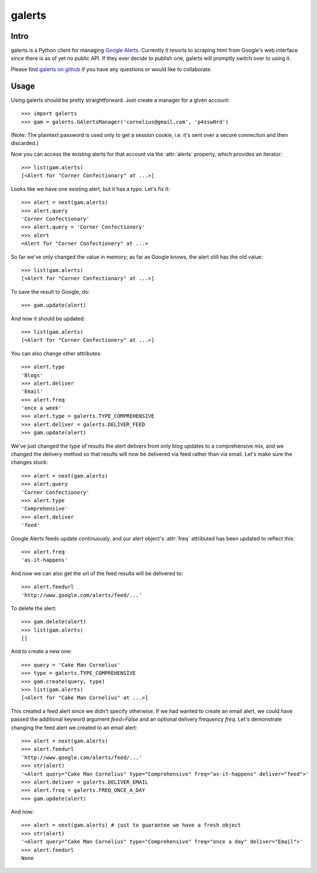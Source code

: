 galerts
=======

-----
Intro
-----

galerts is a Python client for managing `Google Alerts
<http://www.google.com/alerts>`_. Currently it resorts to scraping html from
Google's web interface since there is as of yet no public API. If they ever
decide to publish one, galerts will promptly switch over to using it.

Please find `galerts on github <http://github.com/jab/galerts>`_
if you have any questions or would like to collaborate.

-----
Usage
-----

Using galerts should be pretty straightforward. Just create a manager for a
given account::

    >>> import galerts
    >>> gam = galerts.GAlertsManager('cornelius@gmail.com', 'p4ssw0rd')

(Note: The plaintext password is used only to get a session cookie, i.e. it's
sent over a secure connection and then discarded.)

Now you can access the existing alerts for that account via the :attr:`alerts`
property, which provides an iterator::

    >>> list(gam.alerts)
    [<Alert for "Corner Confectionary" at ...>]

Looks like we have one existing alert, but it has a typo. Let's fix it::

    >>> alert = next(gam.alerts)
    >>> alert.query
    'Corner Confectionary'
    >>> alert.query = 'Corner Confectionery'
    >>> alert
    <Alert for "Corner Confectionery" at ...>

So far we've only changed the value in memory; as far as Google knows, the
alert still has the old value::

    >>> list(gam.alerts)
    [<Alert for "Corner Confectionary" at ...>]

To save the result to Google, do::

    >>> gam.update(alert)

And now it should be updated::

    >>> list(gam.alerts)
    [<Alert for "Corner Confectionery" at ...>]

You can also change other attributes::

    >>> alert.type
    'Blogs'
    >>> alert.deliver
    'Email'
    >>> alert.freq
    'once a week'
    >>> alert.type = galerts.TYPE_COMPREHENSIVE
    >>> alert.deliver = galerts.DELIVER_FEED
    >>> gam.update(alert)

We've just changed the type of results the alert delivers from only blog
updates to a comprehensive mix, and we changed the delivery method so that
results will now be delivered via feed rather than via email. Let's make sure
the changes stuck::

    >>> alert = next(gam.alerts)
    >>> alert.query
    'Corner Confectionery'
    >>> alert.type
    'Comprehensive'
    >>> alert.deliver
    'feed'

Google Alerts feeds update continuously, and our alert object's :attr:`freq`
attributed has been updated to reflect this::

    >>> alert.freq
    'as-it-happens'

And now we can also get the url of the feed results will be delivered to::

    >>> alert.feedurl
    'http://www.google.com/alerts/feed/...'

To delete the alert::

    >>> gam.delete(alert)
    >>> list(gam.alerts)
    []

And to create a new one::

    >>> query = 'Cake Man Cornelius'
    >>> type = galerts.TYPE_COMPREHENSIVE
    >>> gam.create(query, type)
    >>> list(gam.alerts)
    [<Alert for "Cake Man Cornelius" at ...>]

This created a feed alert since we didn't specify otherwise. If we had wanted
to create an email alert, we could have passed the additional keyword argument
*feed=False* and an optional delivery frequency *freq*. Let's demonstrate
changing the feed alert we created to an email alert::

    >>> alert = next(gam.alerts)
    >>> alert.feedurl
    'http://www.google.com/alerts/feed/...'
    >>> str(alert)
    '<Alert query="Cake Man Cornelius" type="Comprehensive" freq="as-it-happens" deliver="feed">'
    >>> alert.deliver = galerts.DELIVER_EMAIL
    >>> alert.freq = galerts.FREQ_ONCE_A_DAY
    >>> gam.update(alert)

And now::

    >>> alert = next(gam.alerts) # just to guarantee we have a fresh object
    >>> str(alert)
    '<Alert query="Cake Man Cornelius" type="Comprehensive" freq="once a day" deliver="Email">'
    >>> alert.feedurl
    None
